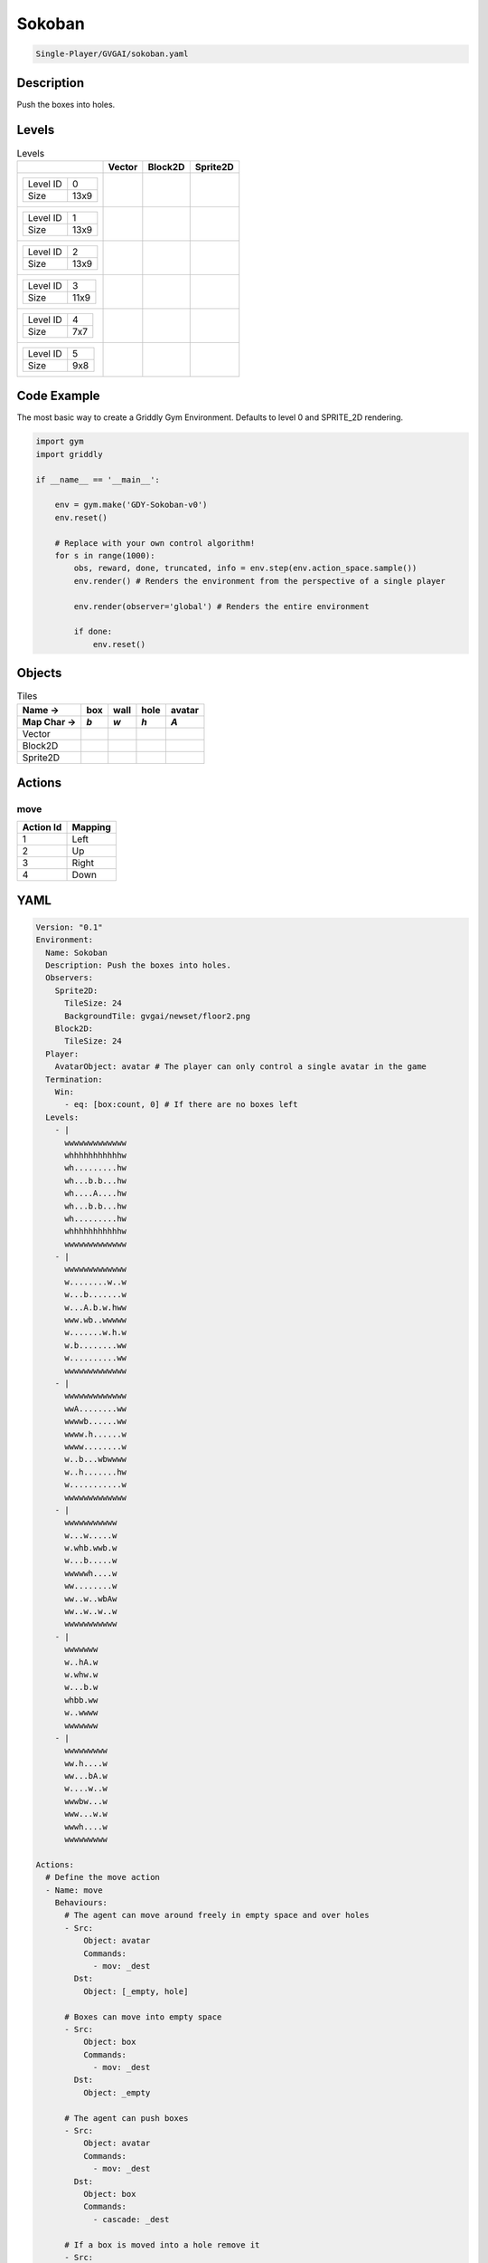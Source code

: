 .. _doc_sokoban:

Sokoban
=======

.. code-block::

   Single-Player/GVGAI/sokoban.yaml

Description
-------------

Push the boxes into holes.

Levels
---------

.. list-table:: Levels
   :class: level-gallery
   :header-rows: 1

   * - 
     - Vector
     - Block2D
     - Sprite2D
   * - .. list-table:: 

          * - Level ID
            - 0
          * - Size
            - 13x9
     - .. thumbnail:: img/Sokoban-level-Vector-0.png
     - .. thumbnail:: img/Sokoban-level-Block2D-0.png
     - .. thumbnail:: img/Sokoban-level-Sprite2D-0.png
   * - .. list-table:: 

          * - Level ID
            - 1
          * - Size
            - 13x9
     - .. thumbnail:: img/Sokoban-level-Vector-1.png
     - .. thumbnail:: img/Sokoban-level-Block2D-1.png
     - .. thumbnail:: img/Sokoban-level-Sprite2D-1.png
   * - .. list-table:: 

          * - Level ID
            - 2
          * - Size
            - 13x9
     - .. thumbnail:: img/Sokoban-level-Vector-2.png
     - .. thumbnail:: img/Sokoban-level-Block2D-2.png
     - .. thumbnail:: img/Sokoban-level-Sprite2D-2.png
   * - .. list-table:: 

          * - Level ID
            - 3
          * - Size
            - 11x9
     - .. thumbnail:: img/Sokoban-level-Vector-3.png
     - .. thumbnail:: img/Sokoban-level-Block2D-3.png
     - .. thumbnail:: img/Sokoban-level-Sprite2D-3.png
   * - .. list-table:: 

          * - Level ID
            - 4
          * - Size
            - 7x7
     - .. thumbnail:: img/Sokoban-level-Vector-4.png
     - .. thumbnail:: img/Sokoban-level-Block2D-4.png
     - .. thumbnail:: img/Sokoban-level-Sprite2D-4.png
   * - .. list-table:: 

          * - Level ID
            - 5
          * - Size
            - 9x8
     - .. thumbnail:: img/Sokoban-level-Vector-5.png
     - .. thumbnail:: img/Sokoban-level-Block2D-5.png
     - .. thumbnail:: img/Sokoban-level-Sprite2D-5.png

Code Example
------------

The most basic way to create a Griddly Gym Environment. Defaults to level 0 and SPRITE_2D rendering.

.. code-block:: python


   import gym
   import griddly

   if __name__ == '__main__':

       env = gym.make('GDY-Sokoban-v0')
       env.reset()
    
       # Replace with your own control algorithm!
       for s in range(1000):
           obs, reward, done, truncated, info = env.step(env.action_space.sample())
           env.render() # Renders the environment from the perspective of a single player

           env.render(observer='global') # Renders the entire environment
        
           if done:
               env.reset()


Objects
-------

.. list-table:: Tiles
   :header-rows: 2

   * - Name ->
     - box
     - wall
     - hole
     - avatar
   * - Map Char ->
     - `b`
     - `w`
     - `h`
     - `A`
   * - Vector
     - .. image:: img/Sokoban-tile-box-Vector.png
     - .. image:: img/Sokoban-tile-wall-Vector.png
     - .. image:: img/Sokoban-tile-hole-Vector.png
     - .. image:: img/Sokoban-tile-avatar-Vector.png
   * - Block2D
     - .. image:: img/Sokoban-tile-box-Block2D.png
     - .. image:: img/Sokoban-tile-wall-Block2D.png
     - .. image:: img/Sokoban-tile-hole-Block2D.png
     - .. image:: img/Sokoban-tile-avatar-Block2D.png
   * - Sprite2D
     - .. image:: img/Sokoban-tile-box-Sprite2D.png
     - .. image:: img/Sokoban-tile-wall-Sprite2D.png
     - .. image:: img/Sokoban-tile-hole-Sprite2D.png
     - .. image:: img/Sokoban-tile-avatar-Sprite2D.png


Actions
-------

move
^^^^

.. list-table:: 
   :header-rows: 1

   * - Action Id
     - Mapping
   * - 1
     - Left
   * - 2
     - Up
   * - 3
     - Right
   * - 4
     - Down


YAML
----

.. code-block:: YAML

   Version: "0.1"
   Environment:
     Name: Sokoban
     Description: Push the boxes into holes.
     Observers:
       Sprite2D:
         TileSize: 24
         BackgroundTile: gvgai/newset/floor2.png
       Block2D:
         TileSize: 24
     Player:
       AvatarObject: avatar # The player can only control a single avatar in the game
     Termination:
       Win:
         - eq: [box:count, 0] # If there are no boxes left
     Levels:
       - |
         wwwwwwwwwwwww
         whhhhhhhhhhhw
         wh.........hw
         wh...b.b...hw
         wh....A....hw
         wh...b.b...hw
         wh.........hw
         whhhhhhhhhhhw
         wwwwwwwwwwwww
       - |
         wwwwwwwwwwwww
         w........w..w
         w...b.......w
         w...A.b.w.hww
         www.wb..wwwww
         w.......w.h.w
         w.b........ww
         w..........ww
         wwwwwwwwwwwww
       - |
         wwwwwwwwwwwww
         wwA........ww
         wwwwb......ww
         wwww.h......w
         wwww........w
         w..b...wbwwww
         w..h.......hw
         w...........w
         wwwwwwwwwwwww
       - |
         wwwwwwwwwww
         w...w.....w
         w.whb.wwb.w
         w...b.....w
         wwwwwh....w
         ww........w
         ww..w..wbAw
         ww..w..w..w
         wwwwwwwwwww
       - |
         wwwwwww
         w..hA.w
         w.whw.w
         w...b.w
         whbb.ww
         w..wwww
         wwwwwww
       - |
         wwwwwwwww
         ww.h....w
         ww...bA.w
         w....w..w
         wwwbw...w
         www...w.w
         wwwh....w
         wwwwwwwww

   Actions:
     # Define the move action
     - Name: move
       Behaviours:
         # The agent can move around freely in empty space and over holes
         - Src:
             Object: avatar
             Commands:
               - mov: _dest
           Dst:
             Object: [_empty, hole]
      
         # Boxes can move into empty space
         - Src:
             Object: box
             Commands:
               - mov: _dest
           Dst:
             Object: _empty

         # The agent can push boxes
         - Src:
             Object: avatar
             Commands:
               - mov: _dest
           Dst:
             Object: box
             Commands:
               - cascade: _dest

         # If a box is moved into a hole remove it
         - Src:
             Object: box
             Commands:
               - remove: true
               - reward: 1
           Dst:
             Object: hole

   Objects:
     - Name: box
       Z: 2
       MapCharacter: b
       Observers:
         Sprite2D:
           - Image: gvgai/newset/block1.png
         Block2D:
           - Shape: square
             Color: [1.0, 0.0, 0.0]
             Scale: 0.5

     - Name: wall
       MapCharacter: w
       Observers:
         Sprite2D:
           - TilingMode: WALL_16
             Image:
               - gvgai/oryx/wall3_0.png
               - gvgai/oryx/wall3_1.png
               - gvgai/oryx/wall3_2.png
               - gvgai/oryx/wall3_3.png
               - gvgai/oryx/wall3_4.png
               - gvgai/oryx/wall3_5.png
               - gvgai/oryx/wall3_6.png
               - gvgai/oryx/wall3_7.png
               - gvgai/oryx/wall3_8.png
               - gvgai/oryx/wall3_9.png
               - gvgai/oryx/wall3_10.png
               - gvgai/oryx/wall3_11.png
               - gvgai/oryx/wall3_12.png
               - gvgai/oryx/wall3_13.png
               - gvgai/oryx/wall3_14.png
               - gvgai/oryx/wall3_15.png
         Block2D:
           - Shape: triangle
             Color: [0.6, 0.6, 0.6]
             Scale: 0.9

     - Name: hole
       Z: 1
       MapCharacter: h
       Observers:
         Sprite2D:
           - Image: gvgai/oryx/cspell4.png
         Block2D:
           - Shape: square
             Color: [0.0, 1.0, 0.0]
             Scale: 0.6

     - Name: avatar
       Z: 2
       MapCharacter: A
       Observers:
         Sprite2D:
           - Image: gvgai/oryx/knight1.png
         Block2D:
           - Shape: triangle
             Color: [0.2, 0.2, 0.6]
             Scale: 1.0


